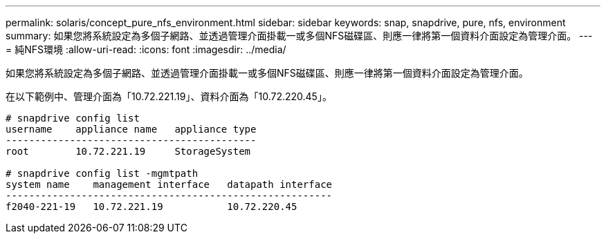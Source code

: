---
permalink: solaris/concept_pure_nfs_environment.html 
sidebar: sidebar 
keywords: snap, snapdrive, pure, nfs, environment 
summary: 如果您將系統設定為多個子網路、並透過管理介面掛載一或多個NFS磁碟區、則應一律將第一個資料介面設定為管理介面。 
---
= 純NFS環境
:allow-uri-read: 
:icons: font
:imagesdir: ../media/


[role="lead"]
如果您將系統設定為多個子網路、並透過管理介面掛載一或多個NFS磁碟區、則應一律將第一個資料介面設定為管理介面。

在以下範例中、管理介面為「10.72.221.19」、資料介面為「10.72.220.45」。

[listing]
----
# snapdrive config list
username    appliance name   appliance type
-------------------------------------------
root        10.72.221.19     StorageSystem

# snapdrive config list -mgmtpath
system name    management interface   datapath interface
--------------------------------------------------------
f2040-221-19   10.72.221.19           10.72.220.45
----